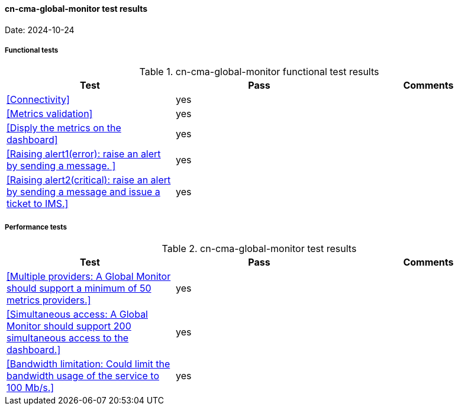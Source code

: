 [[cn-cma-global-monitor-results]]

==== cn-cma-global-monitor test results

Date: 2024-10-24

===== Functional tests

.cn-cma-global-monitor functional test results
|===
|Test|Pass|Comments

|<<Connectivity>>
|yes
|

|<<Metrics validation>>
|yes
|

|<<Disply the metrics on the dashboard>>
|yes
|

|<<Raising alert1(error): raise an alert by sending a message. >>
|yes
|


|<<Raising alert2(critical): raise an alert by sending a message and issue a ticket to IMS.>>
|yes
|

  
|===

===== Performance tests

.cn-cma-global-monitor test results
|===
|Test|Pass|Comments

|<<Multiple providers: A Global Monitor should support a minimum of 50 metrics providers.>>
|yes
|

|<<Simultaneous access: A Global Monitor should support 200 simultaneous access to the dashboard.>>
|yes
|

|<<Bandwidth limitation: Could limit the bandwidth usage of the service to 100 Mb/s.>>
|yes
|


|===
